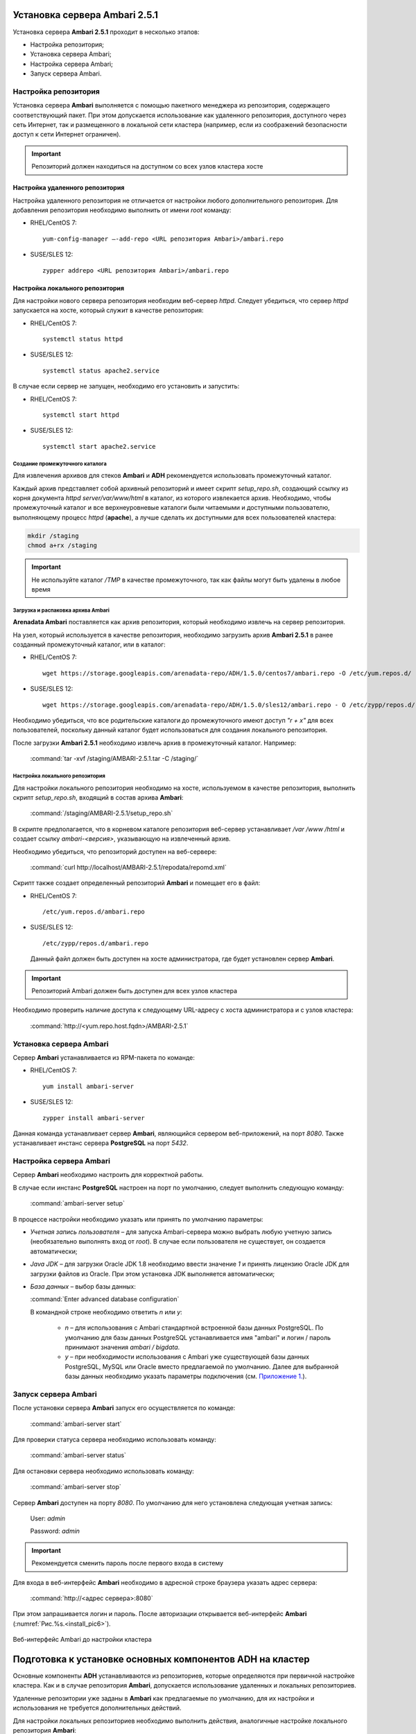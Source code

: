 Установка сервера Ambari 2.5.1
==============================

.. |br| raw:: html

   <br />



Установка сервера **Ambari 2.5.1** проходит в несколько этапов:


+ Настройка репозитория;
+ Установка сервера Ambari;
+ Настройка сервера Ambari;
+ Запуск сервера Ambari.



Настройка репозитория
---------------------

Установка сервера **Ambari** выполняется с помощью пакетного менеджера из репозитория, содержащего соответствующий пакет. При этом допускается использование как удаленного репозитория, доступного через сеть Интернет, так и размещенного в локальной сети кластера (например, если из соображений безопасности доступ к сети Интернет ограничен).

.. important:: Репозиторий должен находиться на доступном со всех узлов кластера хосте



Настройка удаленного репозитория
^^^^^^^^^^^^^^^^^^^^^^^^^^^^^^^^

Настройка удаленного репозитория не отличается от настройки любого дополнительного репозитория. Для добавления репозитория необходимо выполнить от имени *root* команду:

+ RHEL/CentOS 7:
  ::

   yum-config-manager –-add-repo <URL репозитория Ambari>/ambari.repo

+ SUSE/SLES 12:
  ::

   zypper addrepo <URL репозитория Ambari>/ambari.repo


Настройка локального репозитория
^^^^^^^^^^^^^^^^^^^^^^^^^^^^^^^^

Для настройки нового сервера репозитория необходим веб-сервер *httpd*. Следует убедиться, что сервер *httpd* запускается на хосте, который служит в качестве репозитория:

+ RHEL/CentOS 7:
  ::

   systemctl status httpd

+ SUSE/SLES 12:
  ::

   systemctl status apache2.service

В случае если сервер не запущен, необходимо его установить и запустить:

+ RHEL/CentOS 7:
  ::

   systemctl start httpd

+ SUSE/SLES 12:
  ::

   systemctl start apache2.service



Создание промежуточного каталога
~~~~~~~~~~~~~~~~~~~~~~~~~~~~~~~~

Для извлечения архивов для стеков **Ambari** и **ADH** рекомендуется использовать промежуточный каталог.

Каждый архив представляет собой архивный репозиторий и имеет скрипт *setup_repo.sh*, создающий ссылку из корня документа *httpd* *server/var/www/html* в каталог, из которого извлекается архив. Необходимо, чтобы промежуточный каталог и все верхнеуровневые каталоги были читаемыми и доступными пользователю, выполняющему процесс *httpd* (**apache**), а лучше сделать их доступными для всех пользователей кластера:

.. code-block:: bash

  mkdir /staging
  chmod a+rx /staging

.. important:: Не используйте каталог */TMP* в качестве промежуточного, так как файлы могут быть удалены в любое время



Загрузка и распаковка архива Ambari
~~~~~~~~~~~~~~~~~~~~~~~~~~~~~~~~~~~

**Arenadata Ambari** поставляется как архив репозитория, который необходимо извлечь на сервер репозитория.

На узел, который используется в качестве репозитория, необходимо загрузить архив **Ambari 2.5.1** в ранее созданный промежуточный каталог, или в каталог:

+ RHEL/CentOS 7:
  ::

   wget https://storage.googleapis.com/arenadata-repo/ADH/1.5.0/centos7/ambari.repo -O /etc/yum.repos.d/

+ SUSE/SLES 12:
  ::

   wget https://storage.googleapis.com/arenadata-repo/ADH/1.5.0/sles12/ambari.repo - O /etc/zypp/repos.d/



Необходимо убедиться, что все родительские каталоги до промежуточного имеют доступ *"r + х"* для всех пользователей, поскольку данный каталог будет использоваться для создания локального репозитория.

После загрузки **Ambari 2.5.1** необходимо извлечь архив в промежуточный каталог. Например:

  :command:`tar -xvf /staging/AMBARI-2.5.1.tar -C /staging/`



Настройка локального репозитория
~~~~~~~~~~~~~~~~~~~~~~~~~~~~~~~~

Для настройки локального репозитория необходимо на хосте, используемом в качестве репозитория, выполнить скрипт
*setup_repo.sh*, входящий в состав архива **Ambari**:

  :command:`/staging/AMBARI-2.5.1/setup_repo.sh`

В скрипте предполагается, что в корневом каталоге репозитория веб-сервер устанавливает */var /www /html* и создает ссылку *ambari-<версия>*, указывающую на извлеченный архив.

Необходимо убедиться, что репозиторий доступен на веб-сервере:

  :command:`curl http://localhost/AMBARI-2.5.1/repodata/repomd.xml`

Скрипт также создает определенный репозиторий **Ambari** и помещает его в файл:

+ RHEL/CentOS 7:
  ::

    /etc/yum.repos.d/ambari.repo

+ SUSE/SLES 12:
  ::

   /etc/zypp/repos.d/ambari.repo


 Данный файл должен быть доступен на хосте администратора, где будет установлен сервер **Ambari**.

.. important:: Репозиторий Ambari должен быть доступен для всех узлов кластера

Необходимо проверить наличие доступа к следующему URL-адресу с хоста администратора и с узлов кластера:

  :command:`http://<yum.repo.host.fqdn>/AMBARI-2.5.1`



Установка сервера Ambari
------------------------

Сервер **Ambari** устанавливается из RPM-пакета по команде:

+ RHEL/CentOS 7:
  ::

    yum install ambari-server

+ SUSE/SLES 12:
  ::

   zypper install ambari-server


Данная команда устанавливает сервер **Ambari**, являющийся сервером веб-приложений, на порт *8080*. Также устанавливает инстанс сервера
**PostgreSQL** на порт *5432*.



Настройка сервера Ambari
------------------------

Сервер **Ambari** необходимо настроить для корректной работы.

В случае если инстанс **PostgreSQL** настроен на порт по умолчанию, следует выполнить следующую команду:

  :command:`ambari-server setup`

В процессе настройки необходимо указать или принять по умолчанию параметры:


+ *Учетная запись пользователя* – для запуска Ambari-сервера можно выбрать любую учетную запись (необязательно выполнять вход от *root*). В случае если пользователя не существует, он создается автоматически;
+ *Java JDK* – для загрузки Oracle JDK 1.8 необходимо ввести значение *1* и принять лицензию Oracle JDK для загрузки файлов из Oracle. При этом установка JDK выполняется автоматически;
+ *База данных* – выбор базы данных:

  :command:`Enter advanced database configuration`

  В командной строке необходимо ответить *n* или *y*:

    + *n* – для использования с Ambari стандартной встроенной базы данных PostgreSQL. По умолчанию для базы данных PostgreSQL устанавливается имя "ambari" и логин / пароль принимают значения *ambari / bigdata*.

    + *y* – при необходимости использования с Ambari уже существующей базы данных PostgreSQL, MySQL или Oracle вместо предлагаемой по умолчанию. Далее для выбранной базы данных необходимо указать параметры подключения (см. `Приложение 1. <http://docs.arenadata.io/addb/install/annex.html>`_).



Запуск сервера Ambari
---------------------


После установки сервера **Ambari** запуск его осуществляется по команде:

  :command:`ambari-server start`

Для проверки статуса сервера необходимо использовать команду:

  :command:`ambari-server status`

Для остановки сервера необходимо использовать команду:

  :command:`ambari-server stop`

Сервер **Ambari** доступен на порту *8080*. По умолчанию для него установлена следующая учетная запись:

  User: *admin*

  Password: *admin*

.. important:: Рекомендуется сменить пароль после первого входа в систему

Для входа в веб-интерфейс **Ambari** необходимо в адресной строке браузера указать адрес сервера:

  :command:`http://<адрес сервера>:8080`

При этом запрашивается логин и пароль. После авторизации открывается веб-интерфейс **Ambari** (:numref:`Рис.%s.<install_pic6>`).

.. _install_pic6:

.. figure:: imgs/install_pic6.*
   :align: center

   Веб-интерфейс Ambari до настройки кластера



Подготовка к установке основных компонентов ADH на кластер
==========================================================


Основные компоненты **ADH** устанавливаются из репозиториев, которые определяются при первичной настройке кластера. Как и в случае репозитория **Ambari**, допускается использование удаленных и локальных репозиториев.

Удаленные репозитории уже заданы в **Ambari** как предлагаемые по умолчанию, для их настройки и использования не требуется
дополнительных действий.

Для настройки локальных репозиториев необходимо выполнить действия, аналогичные настройке локального репозитория **Ambari**:


+ Загрузить и извлечь архивы стека ADH;
+ Настроить локальные репозитории.



Загрузка и извлечение архивов стека ADH
---------------------------------------


Архивы стека **ADH** необходимо установить на машине, где размещен репозиторий. В случае если для сервера репозитория
используется выделенная машина, то архивы стека **ADH** следует установить на хосте администратора, использованном для установки сервера **Ambari**.

Необходимо загрузить и распаковать следующие архивы в выделенном для них месте (при этом следует избегать использования каталога */tmp*):


+ *ADH-1.5.0* – RPM-пакеты для сервисов Hadoop, таких как HDFS, YARN, Hbase, Hive, Zookeeper;
+ *ADH-UTILS-1.5.0* – дополнительные сервисы и библиотеки, используемые для мониторинга и оповещения серверов кластера.


В случае если архивы загружены в каталог */tmp*, то для их распаковки в каталоге, например, */staging* необходимо выполнить следующую команду:

  :command:`tar –xvf /tmp/{stack}.tar -C /staging/`

Для использования локальных репозиториев **ADH** и **ADH UTILS** необходимо выполнить настройки, описанные в пункте `Настройка локальных репозиториев`_.


Настройка локальных репозиториев
--------------------------------


Стек **ADH** поставляется в виде архива репозитория, который необходимо развернуть на сервере репозитория так, чтобы при этом он был доступен серверу **Ambari** и всем узлам кластера.

Каждый репозиторий стека содержит скрипт *setup_repo.sh*, для которого необходимо выполнение следующих требований:


+ Сервер репозитория доступен всем узлам кластера;
+ Корень сервера репозитория находится в */var/www/html/*.


Скрипт каждого стека создает символическую ссылку в документе сервера репозитория, указывающую на местоположение извлеченного архива стека, и создает файл с местоположением репозитория в каталоге:

+ RHEL/CentOS 7:
  ::

    /etc/yum.repos.d/

+ SUSE/SLES 12:
  ::

   /etc/zypp/repos.d/


Для каждого стека необходимо запустить скрипт установки локального репозитория:

  :command:`/staging/{stack}/setup_repo.sh`

По завершению установки скрипт выводит URL-адрес репозитория. Данный URL потребуется при установке кластера **ADH** с использованием сервера **Ambari**.

В случае если сервер репозитория установлен не на хосте администратора (где установлен сервер **Ambari**), необходимо скопировать созданные файлы определения местоположения репозитория из папки репозитрия на хост администратора, где
установлен сервер **Ambari**.

Затем необходимо проверить правильность настройки репозитория, выполнив две команды от узла администратора:

+ RHEL/CentOS 7:
  ::

    yum clean all
    yum repolist

+ SUSE/SLES 12:
  ::

   zypper clean -a
   zypper repos


При корректной настройке выдается список репозиториев стека.
